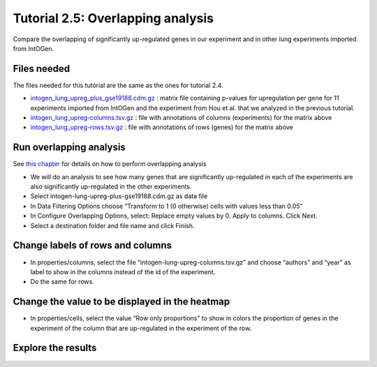 =============================================================
Tutorial 2.5: Overlapping analysis
=============================================================



Compare the overlapping of significantly up-regulated genes in our experiment and in other lung experiments imported from IntOGen.



Files needed
-------------------------------------------------

The files needed for this tutorial are the same as the ones for tutorial 2.4.

- `intogen\_lung\_upreg\_plus\_gse19188.cdm.gz <http://www.gitools.org/tutorials/data/intogen_lung_upreg_plus_gse19188.cdm.gz>`__ : matrix file containing p-values for upregulation per gene for 11 experiments imported from IntOGen and the experiment from Hou et al. that we analyzed in the previous tutorial.

- `intogen\_lung\_upreg-columns.tsv.gz <http://www.gitools.org/tutorials/data/intogen_lung_upreg-columns.tsv.gz>`__ : file with annotations of columns (experiments) for the matrix above

- `intogen\_lung\_upreg-rows.tsv.gz <http://www.gitools.org/tutorials/data/intogen_lung_upreg-rows.tsv.gz>`__ : file with annotations of rows (genes) for the matrix above



Run overlapping analysis
-------------------------------------------------

See `this chapter <UserGuide_Overlaps.rst>`__  for details on how to perform overlapping analysis

- We will do an analysis to see how many genes that are significantly up-regulated in each of the experiments are also significantly up-regulated in the other experiments.

- Select intogen-lung-upreg-plus-gse19188.cdm.gz as data file

- In Data Filtering Options choose “Transform to 1 (0 otherwise) cells with values less than 0.05”

- In Configure Overlapping Options, select: Replace empty values by 0. Apply to columns. Click Next.

- Select a destination folder and file name and click Finish.



Change labels of rows and columns
-------------------------------------------------

- In properties/columns, select the file “intogen-lung-upreg-columns.tsv.gz” and choose “authors” and “year” as label to show in the columns instead of the id of the experiment.

- Do the same for rows.



Change the value to be displayed in the heatmap
-------------------------------------------------

- In properties/cells, select the value “Row only proportions” to show in colors the proportion of genes in the experiment of the column that are up-regulated in the experiment of the row.



Explore the results
-------------------------------------------------

.. image:: img/tutorial-gitoolscasestudy2.5.png
